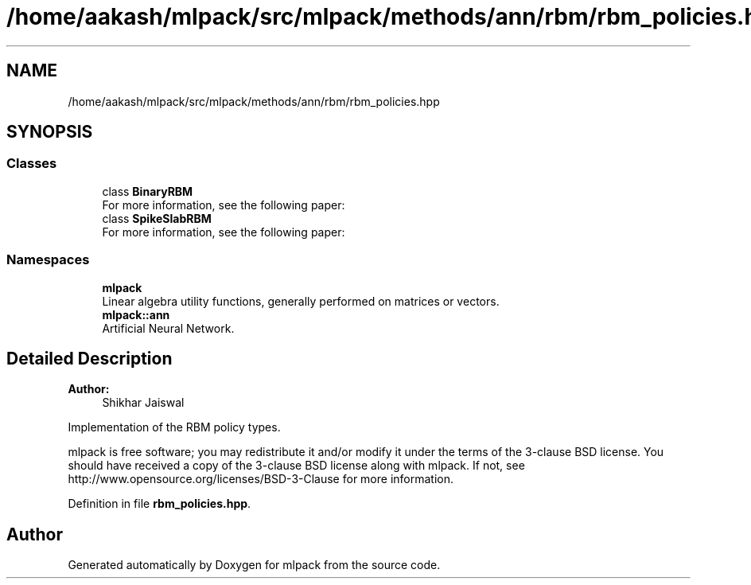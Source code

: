 .TH "/home/aakash/mlpack/src/mlpack/methods/ann/rbm/rbm_policies.hpp" 3 "Sun Aug 22 2021" "Version 3.4.2" "mlpack" \" -*- nroff -*-
.ad l
.nh
.SH NAME
/home/aakash/mlpack/src/mlpack/methods/ann/rbm/rbm_policies.hpp
.SH SYNOPSIS
.br
.PP
.SS "Classes"

.in +1c
.ti -1c
.RI "class \fBBinaryRBM\fP"
.br
.RI "For more information, see the following paper: "
.ti -1c
.RI "class \fBSpikeSlabRBM\fP"
.br
.RI "For more information, see the following paper: "
.in -1c
.SS "Namespaces"

.in +1c
.ti -1c
.RI " \fBmlpack\fP"
.br
.RI "Linear algebra utility functions, generally performed on matrices or vectors\&. "
.ti -1c
.RI " \fBmlpack::ann\fP"
.br
.RI "Artificial Neural Network\&. "
.in -1c
.SH "Detailed Description"
.PP 

.PP
\fBAuthor:\fP
.RS 4
Shikhar Jaiswal
.RE
.PP
Implementation of the RBM policy types\&.
.PP
mlpack is free software; you may redistribute it and/or modify it under the terms of the 3-clause BSD license\&. You should have received a copy of the 3-clause BSD license along with mlpack\&. If not, see http://www.opensource.org/licenses/BSD-3-Clause for more information\&. 
.PP
Definition in file \fBrbm_policies\&.hpp\fP\&.
.SH "Author"
.PP 
Generated automatically by Doxygen for mlpack from the source code\&.
